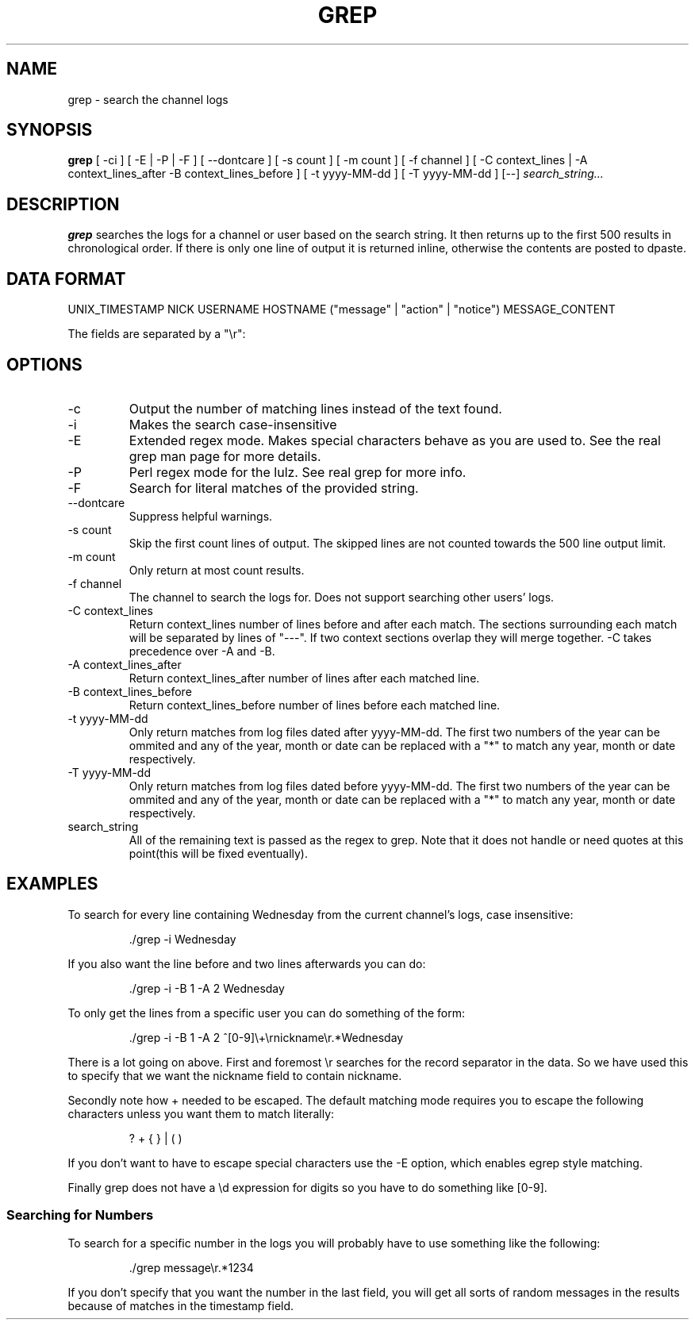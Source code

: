 .TH GREP 1
.SH NAME
grep \- search the channel logs
.SH SYNOPSIS
.B grep
[ -ci ] [ -E | -P | -F ] [ --dontcare ] [ -s count ] [ -m count ] [ -f channel ]
[ -C context_lines | -A context_lines_after -B context_lines_before ]
[ -t yyyy-MM-dd ] [ -T yyyy-MM-dd ]
[--]
.IR search_string...
.SH DESCRIPTION
.B grep
searches the logs for a channel or user based on the search string. It then returns up to the first 500 results in chronological order. If there is only one line of output it is returned inline, otherwise the contents are posted to dpaste.
.SH DATA FORMAT
UNIX_TIMESTAMP NICK USERNAME HOSTNAME ("message" | "action" | "notice") MESSAGE_CONTENT

The fields are separated by a "\\r":
.SH OPTIONS
.IP -c
Output the number of matching lines instead of the text found.
.IP -i
Makes the search case-insensitive
.IP -E
Extended regex mode. Makes special characters behave as you are used to. See the real grep man page for more details.
.IP -P
Perl regex mode for the lulz. See real grep for more info.
.IP -F
Search for literal matches of the provided string.
.IP --dontcare
Suppress helpful warnings.
.IP "-s count"
Skip the first count lines of output. The skipped lines are not counted towards the 500 line output limit.
.IP "-m count"
Only return at most count results.
.IP "-f channel"
The channel to search the logs for. Does not support searching other users' logs.
.IP "-C context_lines"
Return context_lines number of lines before and after each match. The sections surrounding each match will be separated by lines of "---". If two context sections overlap they will merge together. -C takes precedence over -A and -B.
.IP "-A context_lines_after"
Return context_lines_after number of lines after each matched line.
.IP "-B context_lines_before"
Return context_lines_before number of lines before each matched line.
.IP "-t yyyy-MM-dd"
Only return matches from log files dated after yyyy-MM-dd. The first two numbers of the year can be ommited and any of the year, month or date can be replaced with a "*" to match any year, month or date respectively.
.IP "-T yyyy-MM-dd"
Only return matches from log files dated before yyyy-MM-dd. The first two numbers of the year can be ommited and any of the year, month or date can be replaced with a "*" to match any year, month or date respectively.
.IP search_string
All of the remaining text is passed as the regex to grep. Note that it does not handle or need quotes at this point(this will be fixed eventually).
.SH EXAMPLES
To search for every line containing Wednesday from the current channel's logs, case insensitive:
.PP
.nf
.RS
\&./grep -i Wednesday
.RE
.fi
.PP
If you also want the line before and two lines afterwards you can do:
.PP
.nf
.RS
\&./grep -i -B 1 -A 2 Wednesday
.RE
.fi
.PP
To only get the lines from a specific user you can do something of the form:
.PP
.nf
.RS
\&./grep -i -B 1 -A 2 ^[0-9]\\+\\rnickname\\r.*Wednesday
.RE
.fi
.PP
There is a lot going on above. First and foremost \\r searches for the record separator in the data. So we have used this to specify that we want the nickname field to contain nickname.
.PP
Secondly note how + needed to be escaped. The default matching mode requires you to escape the following characters unless you want them to match literally:
.PP
.nf
.RS
? + { } | ( )
.RE
.fi
.PP
If you don't want to have to escape special characters use the -E option, which enables egrep style matching.
.PP
Finally grep does not have a \\d expression for digits so you have to do something like [0-9].
.SS Searching for Numbers
To search for a specific number in the logs you will probably have to use something like the following:
.PP
.nf
.RS
\&./grep message\\r.*1234
.RE
.fi
.PP
If you don't specify that you want the number in the last field, you will get all sorts of random messages in the results because of matches in the timestamp field.
